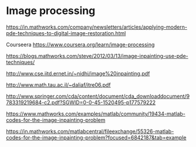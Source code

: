 * Image processing 

https://in.mathworks.com/company/newsletters/articles/applying-modern-pde-techniques-to-digital-image-restoration.html

Courseera
https://www.coursera.org/learn/image-processing


https://blogs.mathworks.com/steve/2012/03/13/image-inpainting-use-pde-techniques/

http://www.cse.iitd.ernet.in/~nidhi/image%20inpainting.pdf

http://www.math.tau.ac.il/~daliaf/itre06.pdf

http://www.springer.com/cda/content/document/cda_downloaddocument/9783319219684-c2.pdf?SGWID=0-0-45-1520495-p177579222

https://www.mathworks.com/examples/matlab/community/19434-matlab-codes-for-the-image-inpainting-problem


https://in.mathworks.com/matlabcentral/fileexchange/55326-matlab-codes-for-the-image-inpainting-problem?focused=6842187&tab=example
